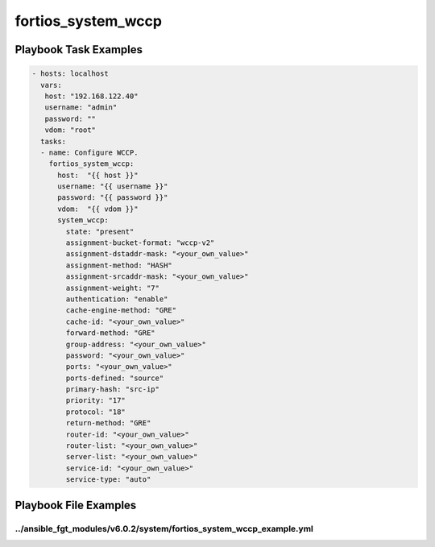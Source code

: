 ===================
fortios_system_wccp
===================


Playbook Task Examples
----------------------

.. code-block:: yaml

    - hosts: localhost
      vars:
       host: "192.168.122.40"
       username: "admin"
       password: ""
       vdom: "root"
      tasks:
      - name: Configure WCCP.
        fortios_system_wccp:
          host:  "{{ host }}"
          username: "{{ username }}"
          password: "{{ password }}"
          vdom:  "{{ vdom }}"
          system_wccp:
            state: "present"
            assignment-bucket-format: "wccp-v2"
            assignment-dstaddr-mask: "<your_own_value>"
            assignment-method: "HASH"
            assignment-srcaddr-mask: "<your_own_value>"
            assignment-weight: "7"
            authentication: "enable"
            cache-engine-method: "GRE"
            cache-id: "<your_own_value>"
            forward-method: "GRE"
            group-address: "<your_own_value>"
            password: "<your_own_value>"
            ports: "<your_own_value>"
            ports-defined: "source"
            primary-hash: "src-ip"
            priority: "17"
            protocol: "18"
            return-method: "GRE"
            router-id: "<your_own_value>"
            router-list: "<your_own_value>"
            server-list: "<your_own_value>"
            service-id: "<your_own_value>"
            service-type: "auto"



Playbook File Examples
----------------------


../ansible_fgt_modules/v6.0.2/system/fortios_system_wccp_example.yml
++++++++++++++++++++++++++++++++++++++++++++++++++++++++++++++++++++

.. code-block:: yaml
            - hosts: localhost
      vars:
       host: "192.168.122.40"
       username: "admin"
       password: ""
       vdom: "root"
      tasks:
      - name: Configure WCCP.
        fortios_system_wccp:
          host:  "{{ host }}"
          username: "{{ username }}"
          password: "{{ password }}"
          vdom:  "{{ vdom }}"
          system_wccp:
            state: "present"
            assignment-bucket-format: "wccp-v2"
            assignment-dstaddr-mask: "<your_own_value>"
            assignment-method: "HASH"
            assignment-srcaddr-mask: "<your_own_value>"
            assignment-weight: "7"
            authentication: "enable"
            cache-engine-method: "GRE"
            cache-id: "<your_own_value>"
            forward-method: "GRE"
            group-address: "<your_own_value>"
            password: "<your_own_value>"
            ports: "<your_own_value>"
            ports-defined: "source"
            primary-hash: "src-ip"
            priority: "17"
            protocol: "18"
            return-method: "GRE"
            router-id: "<your_own_value>"
            router-list: "<your_own_value>"
            server-list: "<your_own_value>"
            service-id: "<your_own_value>"
            service-type: "auto"




